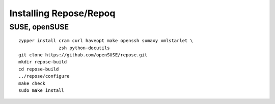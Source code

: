 .. vim: ft=rst sw=2 sts=2 et tw=72

=======================================================================
                        Installing Repose/Repoq
=======================================================================


SUSE, openSUSE
==============

::

  zypper install cram curl haveopt make openssh sumaxy xmlstarlet \
                 zsh python-docutils
  git clone https://github.com/openSUSE/repose.git
  mkdir repose-build
  cd repose-build
  ../repose/configure
  make check
  sudo make install
